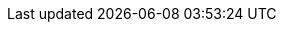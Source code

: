 :quarkus-version: 2.5.2.Final
:quarkus-mybatis-plus-version: 0.0.11

:mybatis-root-url: https://mybatis.org/mybatis-3/
:mybatis-plus-root-url: https://mybatis.plus/
